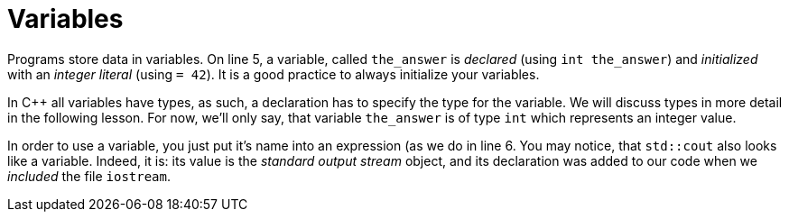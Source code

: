 = Variables

Programs store data in variables. On line 5, a variable, called `the_answer` is
_declared_ (using `int the_answer`) and _initialized_ with an _integer literal_
(using `= 42`). It is a good practice to always initialize your variables.

In C++ all variables have types, as such, a declaration has to specify the type
for the variable. We will discuss types in more detail in the following lesson.
For now, we'll only say, that variable `the_answer` is of type `int` which
represents an integer value.

In order to use a variable, you just put it's name into an expression (as we
do in line 6. You may notice, that `std::cout` also looks like a variable.
Indeed, it is: its value is the _standard output stream_ object, and its
declaration was added to our code when we _included_ the file `iostream`.
